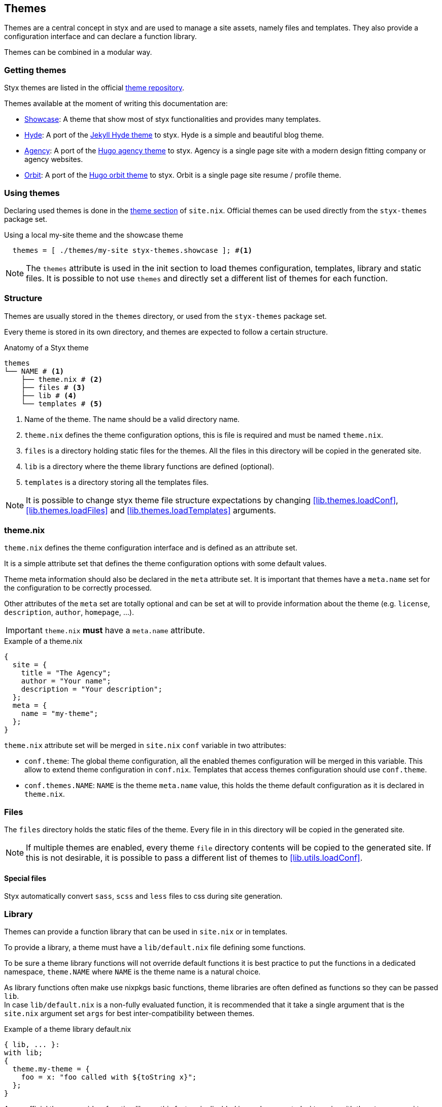[[Themes]]
== Themes

Themes are a central concept in styx and are used to manage a site assets, namely files and templates.
They also provide a configuration interface and can declare a function library.

Themes can be combined in a modular way.

=== Getting themes

Styx themes are listed in the official link:https://github.com/styx-static/themes[theme repository].

Themes available at the moment of writing this documentation are:

- link:https://github.com/styx-static/styx-theme-showcase[Showcase]: A theme that show most of styx functionalities and provides many templates.
- link:https://github.com/styx-static/styx-theme-hyde[Hyde]: A port of the link:https://github.com/poole/hyde[Jekyll Hyde theme] to styx. Hyde is a simple and beautiful blog theme.
- link:https://github.com/styx-static/styx-theme-agency[Agency]: A port of the link:http://themes.gohugo.io/agency/[Hugo agency theme] to styx. Agency is a single page site with a modern design fitting company or agency websites.
- link:https://github.com/styx-static/styx-theme-orbit[Orbit]: A port of the link:http://themes.gohugo.io/orbit/[Hugo orbit theme] to styx. Orbit is a single page site resume / profile theme.

=== Using themes

Declaring used themes is done in the <<site.nix-themes,theme section>> of `site.nix`.
Official themes can be used directly from the `styx-themes` package set.

[source, nix]
.Using a local my-site theme and the showcase theme
----
  themes = [ ./themes/my-site styx-themes.showcase ]; #<1>
----

NOTE: The `themes` attribute is used in the init section to load themes configuration, templates, library and static files. It is possible to not use `themes` and directly set a different list of themes for each function.

[[Themes.Structure]]
=== Structure

Themes are usually stored in the `themes` directory, or used from the `styx-themes` package set.

Every theme is stored in its own directory, and themes are expected to follow a certain structure.

[source, shell]
.Anatomy of a Styx theme
-----
themes
└── NAME # <1>
    ├── theme.nix # <2>
    ├── files # <3>
    ├── lib # <4>
    └── templates # <5>
-----

<1> Name of the theme. The name should be a valid directory name.
<2> `theme.nix` defines the theme configuration options, this is file is required and must be named `theme.nix`.
<3> `files` is a directory holding static files for the themes. All the files in this directory will be copied in the generated site.
<4> `lib` is a directory where the theme library functions are defined (optional).
<5> `templates` is a directory storing all the templates files.

NOTE: It is possible to change styx theme file structure expectations by changing <<lib.themes.loadConf>>, <<lib.themes.loadFiles>> and <<lib.themes.loadTemplates>> arguments.

=== theme.nix

`theme.nix` defines the theme configuration interface and is defined as an attribute set.

It is a simple attribute set that defines the theme configuration options with some default values.

Theme meta information should also be declared in the `meta` attribute set. It is important that themes have a `meta.name` set for the configuration to be correctly processed. +

Other attributes of the `meta` set are totally optional and can be set at will to provide information about the theme (e.g. `license`, `description`, `author`, `homepage`, ...).

IMPORTANT: `theme.nix` **must** have a `meta.name` attribute.

[source, nix]
.Example of a theme.nix
----
{
  site = {
    title = "The Agency";
    author = "Your name";
    description = "Your description";
  };
  meta = {
    name = "my-theme";
  };
}
----

====
`theme.nix` attribute set will be merged in `site.nix` `conf` variable in two attributes:

- `conf.theme`: The global theme configuration, all the enabled themes configuration will be merged in this variable. This allow to extend theme configuration in `conf.nix`.
Templates that access themes configuration should use `conf.theme`.
- `conf.themes.NAME`: `NAME` is the theme `meta.name` value, this holds the theme default configuration as it is declared in `theme.nix`.
====

=== Files

The `files` directory holds the static files of the theme. Every file in in this directory will be copied in the generated site.

NOTE: If multiple themes are enabled, every theme `file` directory contents will be copied to the generated site. If this is not desirable, it is possible to pass a different list of themes to <<lib.utils.loadConf>>.

==== Special files

Styx automatically convert `sass`, `scss` and `less` files to css during site generation.

[[Themes.Library]]
=== Library

Themes can provide a function library that can be used in `site.nix` or in templates.

To provide a library, a theme must have a `lib/default.nix` file defining some functions.

To be sure a theme library functions will not override default functions it is best practice to put the functions in a dedicated namespace, `theme.NAME` where `NAME` is the theme name is a natural choice.

As library functions often make use nixpkgs basic functions, theme libraries are often defined as functions so they can be passed `lib`. +
In case `lib/default.nix` is a non-fully evaluated function, it is recommended that it take a single argument that is the `site.nix` argument set `args` for best inter-compatibility between themes.

[source, nix]
.Example of a theme library default.nix
----
{ lib, ... }:
with lib;
{
  theme.my-theme = {
    foo = x: "foo called with ${toString x}";
  };
}
----

====
As no official theme provide a function library, this feature is disabled in newly generated `site.nix` with the `styx new site` command.

To use a libraries from themes, please update the `site.nix` init section to the following:

[source, nix]
----
/*-----------------------------------------------------------------------------
   Init

   Initialization of Styx, should not be edited
-----------------------------------------------------------------------------*/

{ lib, styx, runCommand, writeText
, styx-themes
, extraConf ? {}
}@args:

let styxLib = import styx.lib args; # <1>

in rec {

  /* Library Loading
  */
  lib = styxLib.utils.merge [ # <2>
    styxLib
    (styxLib.themes.loadLib { inherit themes; libFnArg = args; }) # <3>
  ];
----

<1> Load the styx library, library functions are documented in <<Library>>.
<2> Generate the `lib` library attribute by merging the styx library and themes libraries.
<3> Loading the themes libraries, for details see <<lib.themes.loadLib>>.

Notice that to avoid infinite recursion, the styx library is inserted in a `styxLib` variable and then merged with themes libraries with <<lib.utils.merge>>.

====

=== Templates

Every template in the `templates` directory will be accessible by its file basename in the `templates` attribute set.
Directories are converted to nested sets.

[source, shell]
.Example of a template directory structure
-----
├── archive.nix
└── post
    ├── full.nix
    └── list.nix
-----

[source, nix]
.Generated attribute set
-----
templates = {
  archive = <<lambda>>;
  posts = {
    full = <<lambda>>;
    list = <<lambda>>;
  };
};
-----

NOTE: the `\<<lambda>>` notation is borrowed from the `nix-repl` tool, and means a non fully evaluated function. +
The nix language is functional, and it allows to partially apply functions and to pass function as argument to other functions.

'''

Styx templates are functions that return text or page attribute sets when fully evaluated.

Templates are divided in three types:

- Layout templates, responsible for the final rendering of a page, it must return text. (page attribute set `layout` key)
- Normal templates, responsible for preparing a page for the layout template, this kind of templates usually return a page attribute set.
- Partial templates, responsible for rendering a part of a layout or a normal template. 

The normal template evaluation flow is:

- Normal templates evaluate the page attribute set and generates a partial result that is stored in the page attribute set `content` key.
- Layout templates evaluate the page attribute set returned by the normal template and produce the final source of the page.

==== Text handling basics

Most of the work in template is done by manipulating text.

This introduce the basics of text handling in the templates:

- single-line or multi-line text (leading spaces are stripped without changing relative line align), delimited by `''`.

+
[source, nix]
.Multi-line text
----
''
  Hello world!
  Hello Styx!
''
----

- single-line or multi-line text, delimited by `"`.

+
[source, nix]
.Single-line text
----
"Hello world!"
----

Nix expressions can be included in text in enclosed in `${...}`.

[source, nix]
.Expression antiquotation
----
let name = "world"; in
"Hello ${name}!"
----

==== Layout templates

Layout templates are responsible for rendering the final source of a page. +
A layout template function usually takes a template environment, and a page attribute set with a `content` attribute.

In a HTML context, the layout template is usually responsible of the HTML code that is not directly related to the content, like the `head` tag contents.

[source, nix]
.Layout template example
----
env:
page:
''
  <html>
    ...
  <body>
    ...
    ${page.content}
    ...
  </body>
  </html>
''
----

TIP: Layout templates are just functions, in case the normal template return the full page source like in a rss feed case, it is possible to set the page `layout` to the `lib.id` function. This will make the layout evaluation transparent and return the `template` result.


==== Normal templates

Normal templates are similar to the layout templates, with the only difference that their result will be evaluated by a layout template.
A standard normal template will set or update the `content` attribute of a page attribute set so the layout template can produce the final source.

Normal templates can also add other attributes to the page attribute to fit any special need.

[source, nix]
.Example of a normal template
----
{ templates, ... }:
page:
let
  content =
    ''
      <h1>${page.title}</h1>
    '';
in
  page // { inherit content; }
----

NOTE: In some cases, it is useful to have the normal template to return the final source of the page. +
By setting the page `layout` to the `lib.id` function, it is possible to bypass the layout template and have the normal template result being the final source source of the page.

==== Partial templates

Partials templates are templates that can be used in normal or layout templates.

Partial templates can take arguments and be used to with `mapTemplate` to apply a template to a list of content, or just be used as includes.

==== Template environment

The template environment is the first parameter to every template function.

It is automatically set when the templates are loaded from a theme.

The default template environment consists in:

- `conf`: The configuration attribute set.
- `lib`: The library attribute set, it contains Styx and nixpkgs functions.
- `templates`: The templates attribute set.
- `data`: The data attribute set.
- `pages`: The pages attribute set.

NOTE: The template environment is set in `site.nix` and can be easily modified upon needs.

It is possible to set a template environment for a specific template by declaring it in the `customTemplateEnvironments` argument of the <<lib.themes.loadTemplates>> function.

[source, nix]
.Setting custom template environments
----
  templates = lib.themes.loadTemplates rec {
    inherit themes;
    environment = { inherit conf templates data pages lib; };
    customEnvironments = {
      layout =  environment // { foo = "bar"; }; # <1>
    };
  };
----

<1> The environment passed to the `layout` template is the `environment` extended with a `foo` variable.


==== Template environment in templates

There are two ways of writing the template environment in the template, as a set or as a deconstructed set.

[source, nix]
.Environment as a variable
----
env: # <1>
page:
''
  ${env.conf.theme.site.title}
''
----

<1> `env` is used as a set, and its key can be accessed with `.`.

[source, nix]
.Environment as a deconstructed set
----
{ conf, lib, ... }: # <1>
page: # <1>
''
  ${conf.site.theme.site.title}
''
----

<1> environment is deconstructed in its keys values. The last `...` means all others keys and is required if the set contains more keys than the keys deconstructed.


==== Calling templates in templates

It is possible to call templates in a template by accessing to the `templates` attribute of the template environment.

[source, nix]
.Calling a template in a template
----
{ templates, ... }:
page:
''
  ${templates.partials.head}
''
----

NOTE: When templates are loaded, they will automatically receive the template environment as a parameter, this will partially evaluate the template function. This means that the template function will be become a single argument function (`page`).

WARNING: Trying to call the current template will trigger an infinite loop and make the site generation fail.

==== Applying templates to multiple contents

The `mapTemplate` function can be used to map a template to a list of contents.

[source, nix]
.Applying a template to multiple contents
----
{ templates, ... }:
page:
''
  <ul>
  ${mapTemplate templates.post.list page.posts}
  </ul>
''
----


=== Themes in site.nix

Themes are declared as a list in the `themes` variable.

[source, shell]
.Declaring used themes
-----
  themes = [ styx-themes.showcase ]; # <1>
-----

<1> The `themes` variable is a list of theme packages or paths, it is possible to set multiple themes. In that case, themes at the head of the list will have a higher priority.

Themes related files are automatically loaded in `site.nix` via the `lib.themes.loadTemplates` and `lib.themes.loadFiles` functions.

[source, shell]
.Loading theme related files
----
  templates = lib.themes.loadTemplates { # <1>
    inherit themes;
    environment = { inherit conf templates data pages lib; };
  };

  files = lib.themes.loadFiles { inherit themes; }; # <2>
----

<1> Load themes templates. See <<lib.themes.loadTemplates>> for details.
<2> Load themes files. See <<lib.themes.loadFiles>> for details.


=== Combining Themes

In `site.nix`, themes are declared as a list. If multiple themes in the list provide the same file or template, the one from the first theme to declare it will be used.

This allows to "extends" themes without modifying them.

For example, to use the showcase theme but only customize the `layout` template. It is possible to create a new theme, and copy the `layout.nix` template in the new theme `templates` directory and change only this file.

[source, bash]
.Creating a new foo theme
----
$ styx new theme foo --in themes # <1>
$ cp $(nix-build -A styx-themes.showcase '<nixpkgs>')/templates/layout.nix themes/foo/templates/layout.nix # <2>
----

<1> Create the theme directory.
<2> Copying `showcase` theme `layout.nix` to the `foo` theme.

After a new theme has been created, it must be declared in `site.nix` to be used.

[source, nix]
.Using foo and showcase themes in `site.nix`
----
  themes = [ ./themes/foo styx-themes.showcase ]; #<1>
----

<1> Using foo and showcase theme, with foo having a higher priority than default.

TIP: Combining themes is the recommended way to extend an existing theme as it make theme upgrades easier.

TIP: Higher granularity can be attained by specifying different list of themes to the `templates` and `files` loading functions arguments. +
This is especially useful when only the templates of a theme are to be used.

